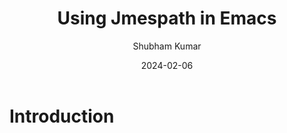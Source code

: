 #+title: Using Jmespath in Emacs
#+AUTHOR: Shubham Kumar
#+DATE: 2024-02-06
#+PROPERTY: description: Querying JSON files using Jmespath library in Emacs
#+PROPERTY: draft: true
#+PROPERTY: heroImage: /hero-images/default.png
#+PROPERTY: ideaDate: Feb 06, 2024

* Introduction
